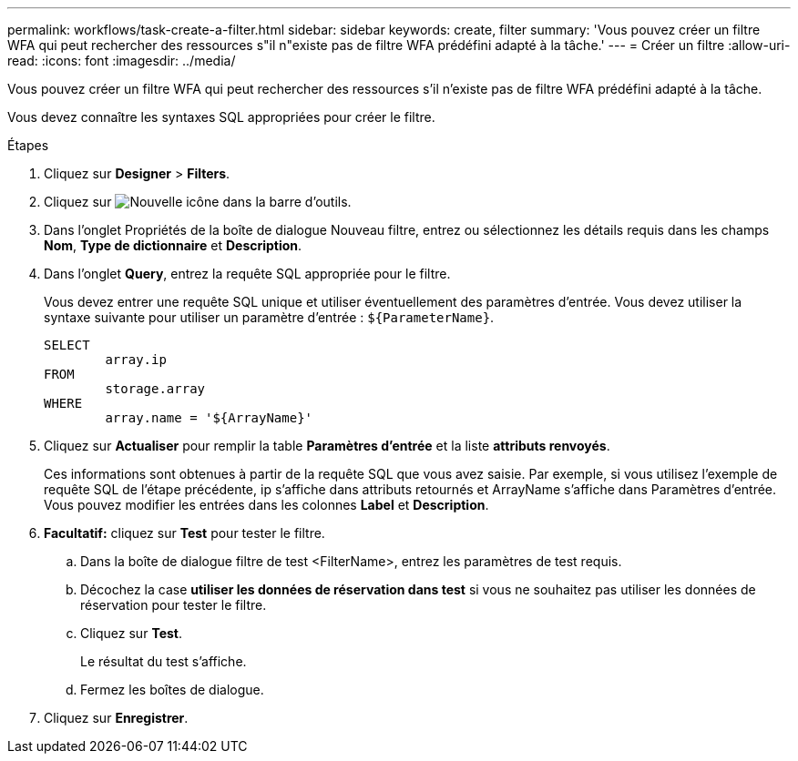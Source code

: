 ---
permalink: workflows/task-create-a-filter.html 
sidebar: sidebar 
keywords: create, filter 
summary: 'Vous pouvez créer un filtre WFA qui peut rechercher des ressources s"il n"existe pas de filtre WFA prédéfini adapté à la tâche.' 
---
= Créer un filtre
:allow-uri-read: 
:icons: font
:imagesdir: ../media/


[role="lead"]
Vous pouvez créer un filtre WFA qui peut rechercher des ressources s'il n'existe pas de filtre WFA prédéfini adapté à la tâche.

Vous devez connaître les syntaxes SQL appropriées pour créer le filtre.

.Étapes
. Cliquez sur *Designer* > *Filters*.
. Cliquez sur image:../media/new_wfa_icon.gif["Nouvelle icône"] dans la barre d'outils.
. Dans l'onglet Propriétés de la boîte de dialogue Nouveau filtre, entrez ou sélectionnez les détails requis dans les champs *Nom*, *Type de dictionnaire* et *Description*.
. Dans l'onglet *Query*, entrez la requête SQL appropriée pour le filtre.
+
Vous devez entrer une requête SQL unique et utiliser éventuellement des paramètres d'entrée. Vous devez utiliser la syntaxe suivante pour utiliser un paramètre d'entrée : `+${ParameterName}+`.

+
[listing]
----
SELECT
	array.ip
FROM
	storage.array
WHERE
	array.name = '${ArrayName}'
----
. Cliquez sur *Actualiser* pour remplir la table *Paramètres d'entrée* et la liste *attributs renvoyés*.
+
Ces informations sont obtenues à partir de la requête SQL que vous avez saisie. Par exemple, si vous utilisez l'exemple de requête SQL de l'étape précédente, ip s'affiche dans attributs retournés et ArrayName s'affiche dans Paramètres d'entrée. Vous pouvez modifier les entrées dans les colonnes *Label* et *Description*.

. *Facultatif:* cliquez sur *Test* pour tester le filtre.
+
.. Dans la boîte de dialogue filtre de test <FilterName>, entrez les paramètres de test requis.
.. Décochez la case *utiliser les données de réservation dans test* si vous ne souhaitez pas utiliser les données de réservation pour tester le filtre.
.. Cliquez sur *Test*.
+
Le résultat du test s'affiche.

.. Fermez les boîtes de dialogue.


. Cliquez sur *Enregistrer*.

